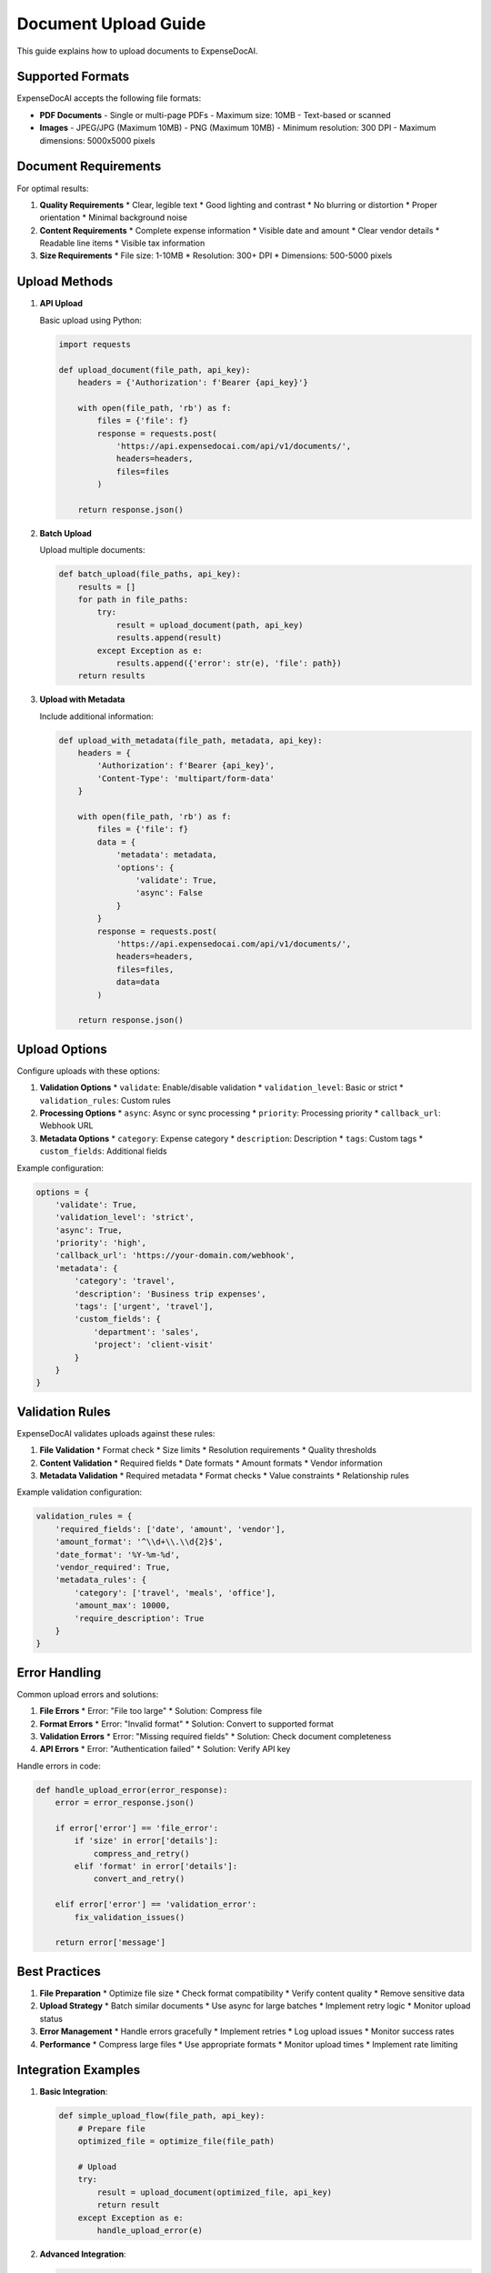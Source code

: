 Document Upload Guide
==================

This guide explains how to upload documents to ExpenseDocAI.

Supported Formats
--------------

ExpenseDocAI accepts the following file formats:

* **PDF Documents**
  - Single or multi-page PDFs
  - Maximum size: 10MB
  - Text-based or scanned

* **Images**
  - JPEG/JPG (Maximum 10MB)
  - PNG (Maximum 10MB)
  - Minimum resolution: 300 DPI
  - Maximum dimensions: 5000x5000 pixels

Document Requirements
-----------------

For optimal results:

1. **Quality Requirements**
   * Clear, legible text
   * Good lighting and contrast
   * No blurring or distortion
   * Proper orientation
   * Minimal background noise

2. **Content Requirements**
   * Complete expense information
   * Visible date and amount
   * Clear vendor details
   * Readable line items
   * Visible tax information

3. **Size Requirements**
   * File size: 1-10MB
   * Resolution: 300+ DPI
   * Dimensions: 500-5000 pixels

Upload Methods
-----------

1. **API Upload**

   Basic upload using Python:

   .. code-block:: python

      import requests

      def upload_document(file_path, api_key):
          headers = {'Authorization': f'Bearer {api_key}'}
          
          with open(file_path, 'rb') as f:
              files = {'file': f}
              response = requests.post(
                  'https://api.expensedocai.com/api/v1/documents/',
                  headers=headers,
                  files=files
              )
          
          return response.json()

2. **Batch Upload**

   Upload multiple documents:

   .. code-block:: python

      def batch_upload(file_paths, api_key):
          results = []
          for path in file_paths:
              try:
                  result = upload_document(path, api_key)
                  results.append(result)
              except Exception as e:
                  results.append({'error': str(e), 'file': path})
          return results

3. **Upload with Metadata**

   Include additional information:

   .. code-block:: python

      def upload_with_metadata(file_path, metadata, api_key):
          headers = {
              'Authorization': f'Bearer {api_key}',
              'Content-Type': 'multipart/form-data'
          }
          
          with open(file_path, 'rb') as f:
              files = {'file': f}
              data = {
                  'metadata': metadata,
                  'options': {
                      'validate': True,
                      'async': False
                  }
              }
              response = requests.post(
                  'https://api.expensedocai.com/api/v1/documents/',
                  headers=headers,
                  files=files,
                  data=data
              )
          
          return response.json()

Upload Options
-----------

Configure uploads with these options:

1. **Validation Options**
   * ``validate``: Enable/disable validation
   * ``validation_level``: Basic or strict
   * ``validation_rules``: Custom rules

2. **Processing Options**
   * ``async``: Async or sync processing
   * ``priority``: Processing priority
   * ``callback_url``: Webhook URL

3. **Metadata Options**
   * ``category``: Expense category
   * ``description``: Description
   * ``tags``: Custom tags
   * ``custom_fields``: Additional fields

Example configuration:

.. code-block:: python

   options = {
       'validate': True,
       'validation_level': 'strict',
       'async': True,
       'priority': 'high',
       'callback_url': 'https://your-domain.com/webhook',
       'metadata': {
           'category': 'travel',
           'description': 'Business trip expenses',
           'tags': ['urgent', 'travel'],
           'custom_fields': {
               'department': 'sales',
               'project': 'client-visit'
           }
       }
   }

Validation Rules
-------------

ExpenseDocAI validates uploads against these rules:

1. **File Validation**
   * Format check
   * Size limits
   * Resolution requirements
   * Quality thresholds

2. **Content Validation**
   * Required fields
   * Date formats
   * Amount formats
   * Vendor information

3. **Metadata Validation**
   * Required metadata
   * Format checks
   * Value constraints
   * Relationship rules

Example validation configuration:

.. code-block:: python

   validation_rules = {
       'required_fields': ['date', 'amount', 'vendor'],
       'amount_format': '^\\d+\\.\\d{2}$',
       'date_format': '%Y-%m-%d',
       'vendor_required': True,
       'metadata_rules': {
           'category': ['travel', 'meals', 'office'],
           'amount_max': 10000,
           'require_description': True
       }
   }

Error Handling
-----------

Common upload errors and solutions:

1. **File Errors**
   * Error: "File too large"
   * Solution: Compress file

2. **Format Errors**
   * Error: "Invalid format"
   * Solution: Convert to supported format

3. **Validation Errors**
   * Error: "Missing required fields"
   * Solution: Check document completeness

4. **API Errors**
   * Error: "Authentication failed"
   * Solution: Verify API key

Handle errors in code:

.. code-block:: python

   def handle_upload_error(error_response):
       error = error_response.json()
       
       if error['error'] == 'file_error':
           if 'size' in error['details']:
               compress_and_retry()
           elif 'format' in error['details']:
               convert_and_retry()
       
       elif error['error'] == 'validation_error':
           fix_validation_issues()
       
       return error['message']

Best Practices
------------

1. **File Preparation**
   * Optimize file size
   * Check format compatibility
   * Verify content quality
   * Remove sensitive data

2. **Upload Strategy**
   * Batch similar documents
   * Use async for large batches
   * Implement retry logic
   * Monitor upload status

3. **Error Management**
   * Handle errors gracefully
   * Implement retries
   * Log upload issues
   * Monitor success rates

4. **Performance**
   * Compress large files
   * Use appropriate formats
   * Monitor upload times
   * Implement rate limiting

Integration Examples
-----------------

1. **Basic Integration**:

   .. code-block:: python

      def simple_upload_flow(file_path, api_key):
          # Prepare file
          optimized_file = optimize_file(file_path)
          
          # Upload
          try:
              result = upload_document(optimized_file, api_key)
              return result
          except Exception as e:
              handle_upload_error(e)

2. **Advanced Integration**:

   .. code-block:: python

      def advanced_upload_flow(file_path, metadata, api_key):
          # Validate file
          if not validate_file(file_path):
              return {'error': 'Invalid file'}
          
          # Prepare options
          options = prepare_upload_options(metadata)
          
          # Upload with retry
          max_retries = 3
          for attempt in range(max_retries):
              try:
                  result = upload_with_metadata(
                      file_path,
                      metadata,
                      api_key
                  )
                  return result
              except Exception as e:
                  if attempt == max_retries - 1:
                      raise e
                  time.sleep(2 ** attempt)

3. **Batch Integration**:

   .. code-block:: python

      def batch_upload_flow(file_paths, metadata_list, api_key):
          results = []
          for file_path, metadata in zip(file_paths, metadata_list):
              try:
                  result = advanced_upload_flow(
                      file_path,
                      metadata,
                      api_key
                  )
                  results.append(result)
              except Exception as e:
                  results.append({
                      'error': str(e),
                      'file': file_path
                  })
          return results

Support
------

For upload issues:

1. Check file requirements
2. Verify API credentials
3. Review error messages
4. Contact support:
   * Email: support@expensedocai.com
   * Phone: 1-800-EXPENSE
   * Web: https://support.expensedocai.com 